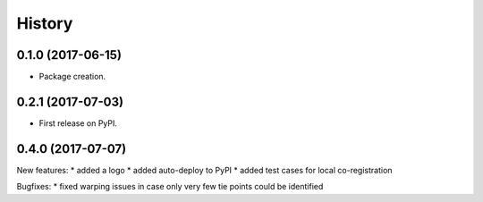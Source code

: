 =======
History
=======

0.1.0 (2017-06-15)
------------------

* Package creation.

0.2.1 (2017-07-03)
------------------

* First release on PyPI.

0.4.0 (2017-07-07)
------------------

New features:
* added a logo
* added auto-deploy to PyPI
* added test cases for local co-registration

Bugfixes:
* fixed warping issues in case only very few tie points could be identified

